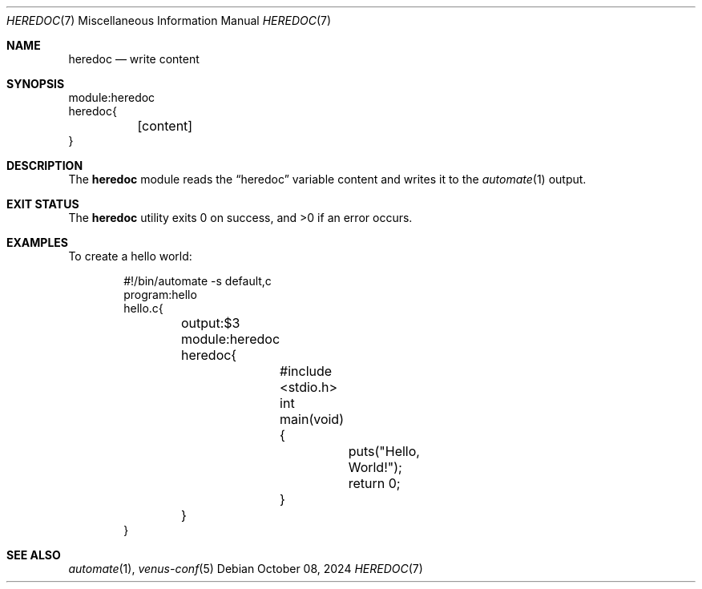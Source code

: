 .Dd $Mdocdate: October 08 2024 $
.Dt HEREDOC 7
.Os
.Sh NAME
.Nm heredoc
.Nd write content
.Sh SYNOPSIS
.Bd -literal
module:heredoc
heredoc{
	[content]
}
.Ed
.Sh DESCRIPTION
The
.Nm
module reads the
.Dq heredoc
variable content and writes it to the
.Xr automate 1
output.
.Sh EXIT STATUS
.Ex -std
.Sh EXAMPLES
To create a hello world:
.Bd -literal -offset indent
#!/bin/automate -s default,c
program:hello
hello.c{
	output:$3
	module:heredoc
	heredoc{
		#include <stdio.h>
		int
		main(void) {
			puts("Hello, World!");
			return 0;
		}
	}
}
.Ed
.Sh SEE ALSO
.Xr automate 1 ,
.Xr venus-conf 5
